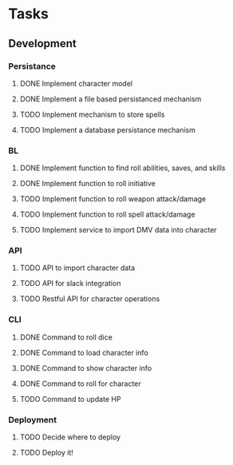 * Tasks
** Development
*** Persistance
**** DONE Implement character model
     CLOSED: [2020-06-06 Sat 16:20]
**** DONE Implement a file based persistanced mechanism 
     CLOSED: [2020-06-06 Sat 16:20]
**** TODO Implement mechanism to store spells
**** TODO Implement a database persistance mechanism
*** BL
**** DONE Implement function to find roll abilities, saves, and skills 
     CLOSED: [2020-06-07 Sun 12:51]
**** DONE Implement function to roll initiative
     CLOSED: [2020-06-07 Sun 18:50]
**** TODO Implement function to roll weapon attack/damage
**** TODO Implement function to roll spell attack/damage
**** TODO Implement service to import DMV data into character
*** API
**** TODO API to import character data
**** TODO API for slack integration
**** TODO Restful API for character operations
*** CLI
**** DONE Command to roll dice
     CLOSED: [2020-06-06 Sat 15:28]
**** DONE Command to load character info
     CLOSED: [2020-06-06 Sat 16:21]
**** DONE Command to show character info
     CLOSED: [2020-06-07 Sun 12:52]
**** DONE Command to roll for character
     CLOSED: [2020-06-07 Sun 12:52]
**** TODO Command to update HP
*** Deployment
**** TODO Decide where to deploy
**** TODO Deploy it!
